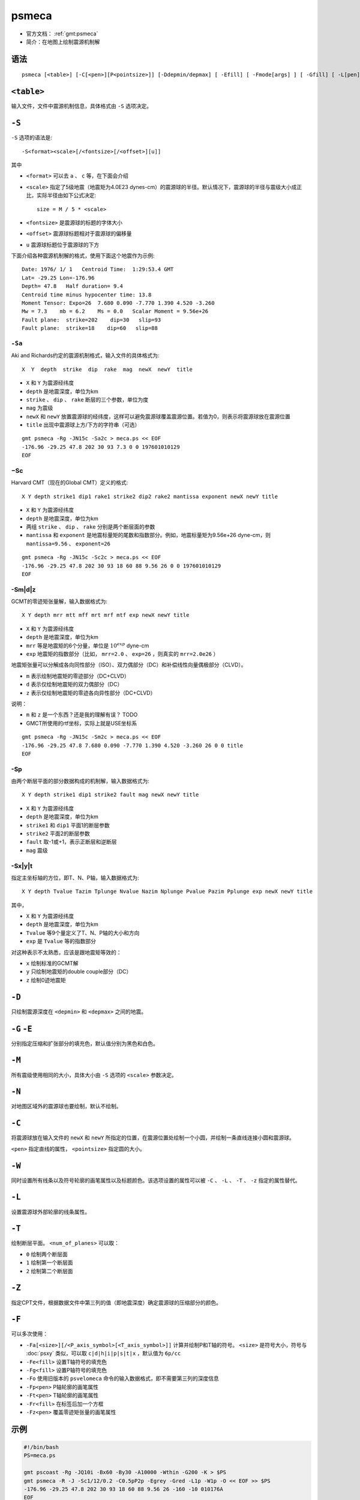 .. index:: ! psmeca

psmeca
======

- 官方文档： :ref:`gmt:psmeca`
- 简介：在地图上绘制震源机制解

语法
----

::

    psmeca [<table>] [-C[<pen>][P<pointsize>]] [-Ddepmin/depmax] [ -Efill] [ -Fmode[args] ] [ -Gfill] [ -L[pen] ] [ -M ] [ -N ] [ -S<format><scale>[/d]] [ -Tnum_of_plane[pen] ] [ -Wpen ] [ -Zcptfile]

``<table>``
-----------

输入文件，文件中震源机制信息，具体格式由 ``-S`` 选项决定。

``-S``
------

``-S`` 选项的语法是::

    -S<format><scale>[/<fontsize>[/<offset>][u]]

其中

- ``<format>`` 可以去 ``a`` 、 ``c`` 等，在下面会介绍
- ``<scale>`` 指定了5级地震（地震矩为4.0E23 dynes-cm）的震源球的半径。默认情况下，震源球的半径与震级大小成正比，实际半径由如下公式决定::

       size = M / 5 * <scale>

- ``<fontsize>`` 是震源球的标题的字体大小
- ``<offset>`` 震源球标题相对于震源球的偏移量
- ``u`` 震源球标题位于震源球的下方

下面介绍各种震源机制解的格式，使用下面这个地震作为示例::

    Date: 1976/ 1/ 1   Centroid Time:  1:29:53.4 GMT
    Lat= -29.25 Lon=-176.96
    Depth= 47.8   Half duration= 9.4
    Centroid time minus hypocenter time: 13.8
    Moment Tensor: Expo=26  7.680 0.090 -7.770 1.390 4.520 -3.260
    Mw = 7.3    mb = 6.2    Ms = 0.0   Scalar Moment = 9.56e+26
    Fault plane:  strike=202    dip=30   slip=93
    Fault plane:  strike=18    dip=60   slip=88

``-Sa``
~~~~~~~

Aki and Richards约定的震源机制格式，输入文件的具体格式为::

    X  Y  depth  strike  dip  rake  mag  newX  newY  title

- ``X`` 和 ``Y`` 为震源经纬度
- ``depth`` 是地震深度，单位为km
- ``strike`` 、 ``dip`` 、 ``rake`` 断层的三个参数，单位为度
- ``mag`` 为震级
- ``newX`` 和 ``newY`` 放置震源球的经纬度，这样可以避免震源球覆盖震源位置。若值为0，则表示将震源球放在震源位置
- ``title`` 出现中震源球上方/下方的字符串（可选）

::

    gmt psmeca -Rg -JN15c -Sa2c > meca.ps << EOF
    -176.96 -29.25 47.8 202 30 93 7.3 0 0 197601010129
    EOF

−Sc
~~~

Harvard CMT（现在的Global CMT）定义的格式::

    X Y depth strike1 dip1 rake1 strike2 dip2 rake2 mantissa exponent newX newY title

- ``X`` 和 ``Y`` 为震源经纬度
- ``depth`` 是地震深度，单位为km
- 两组 ``strike`` 、 ``dip`` 、 ``rake`` 分别是两个断层面的参数
- ``mantissa`` 和 ``exponent`` 是地震标量矩的尾数和指数部分。例如，地震标量矩为9.56e+26  dyne-cm，则 ``mantissa=9.56`` 、 ``exponent=26``

::

    gmt psmeca -Rg -JN15c -Sc2c > meca.ps << EOF
    -176.96 -29.25 47.8 202 30 93 18 60 88 9.56 26 0 0 197601010129
    EOF

-Sm|d|z
~~~~~~~

GCMT的零迹矩张量解，输入数据格式为::

    X Y depth mrr mtt mff mrt mrf mtf exp newX newY title

- ``X`` 和 ``Y`` 为震源经纬度
- ``depth`` 是地震深度，单位为km
- ``mrr`` 等是地震矩的6个分量，单位是 :math:`10^{exp}` dyne-cm
- ``exp`` 地震矩的指数部分（比如， ``mrr=2.0`` 、 ``exp=26`` ，则真实的 ``mrr=2.0e26`` ）

地震矩张量可以分解成各向同性部分（ISO）、双力偶部分（DC）和补偿线性向量偶极部分（CLVD）。

- ``m`` 表示绘制地震矩的零迹部分（DC+CLVD）
- ``d`` 表示仅绘制地震矩的双力偶部分（DC）
- ``z`` 表示仅绘制地震矩的零迹各向异性部分（DC+CLVD）

说明：

- ``m`` 和 ``z`` 是一个东西？还是我的理解有误？ TODO
- GMCT所使用的rtf坐标，实际上就是USE坐标系

::

    gmt psmeca -Rg -JN15c -Sm2c > meca.ps << EOF
    -176.96 -29.25 47.8 7.680 0.090 -7.770 1.390 4.520 -3.260 26 0 0 title
    EOF

-Sp
~~~

由两个断层平面的部分数据构成的机制解，输入数据格式为::

    X Y depth strike1 dip1 strike2 fault mag newX newY title

- ``X`` 和 ``Y`` 为震源经纬度
- ``depth`` 是地震深度，单位为km
- ``strike1`` 和 ``dip1`` 平面1的断层参数
- ``strike2`` 平面2的断层参数
- ``fault`` 取-1或+1，表示正断层和逆断层
- ``mag`` 震级

-Sx|y|t
~~~~~~~

指定主坐标轴的方位，即T、N、P轴，输入数据格式为::

    X Y depth Tvalue Tazim Tplunge Nvalue Nazim Nplunge Pvalue Pazim Pplunge exp newX newY title

其中，

- ``X`` 和 ``Y`` 为震源经纬度
- ``depth`` 是地震深度，单位为km
- ``Tvalue`` 等9个量定义了T、N、P轴的大小和方向
- ``exp`` 是 ``Tvalue`` 等的指数部分

对这种表示不太熟悉，应该是跟地震矩等效的：

- ``x`` 绘制标准的GCMT解
- ``y`` 只绘制地震矩的double couple部分（DC）
- ``z`` 绘制0迹地震矩

``-D``
------

只绘制震源深度在 ``<depmin>`` 和 ``<depmax>`` 之间的地震。

``-G`` ``-E``
-------------

分别指定压缩和扩张部分的填充色，默认值分别为黑色和白色。

``-M``
------

所有震级使用相同的大小，具体大小由 ``-S`` 选项的 ``<scale>`` 参数决定。

``-N``
------

对地图区域外的震源球也要绘制，默认不绘制。

``-C``
------

将震源球放在输入文件的 ``newX`` 和 ``newY`` 所指定的位置，在震源位置处绘制一个小圆，并绘制一条直线连接小圆和震源球。

``<pen>`` 指定直线的属性， ``<pointsize>`` 指定圆的大小。

``-W``
------

同时设置所有线条以及符号轮廓的画笔属性以及标题颜色。该选项设置的属性可以被 ``-C`` 、 ``-L`` 、 ``-T`` 、 ``-z`` 指定的属性替代。

``-L``
------

设置震源球外部轮廓的线条属性。

``-T``
------

绘制断层平面。 ``<num_of_planes>`` 可以取：

- ``0`` 绘制两个断层面
- ``1`` 绘制第一个断层面
- ``2`` 绘制第二个断层面

``-Z``
------

指定CPT文件，根据数据文件中第三列的值（即地震深度）确定震源球的压缩部分的颜色。

``-F``
------

可以多次使用：

- ``-Fa[<size>][/<P_axis_symbol>[<T_axis_symbol>]]`` 计算并绘制P和T轴的符号。 ``<size>`` 是符号大小，符号与 :doc:`psxy` 类似，可以取 ``c|d|h|i|p|s|t|x`` ，默认值为 ``6p/cc``
- ``-Fe<fill>`` 设置T轴符号的填充色
- ``-Fg<fill>`` 设置P轴符号的填充色
- ``-Fo`` 使用旧版本的 ``psvelomeca`` 命令的输入数据格式，即不需要第三列的深度信息
- ``-Fp<pen>`` P轴轮廓的画笔属性
- ``-Ft<pen>`` T轴轮廓的画笔属性
- ``-Fr<fill>`` 在标签后加一个方框
- ``-Fz<pen>`` 覆盖零迹矩张量的画笔属性

示例
----

.. code-block:: bash

   #!/bin/bash
   PS=meca.ps

   gmt pscoast -Rg -JQ10i -Bx60 -By30 -A10000 -Wthin -G200 -K > $PS
   gmt psmeca -R -J -Sc1/12/0.2 -C0.5pP2p -Egrey -Gred -L1p -W1p -O << EOF >> $PS
   -176.96 -29.25 47.8 202 30 93 18 60 88 9.56 26 -160 -10 010176A
   EOF

效果如下：

.. figure:: /images/psmeca.*
   :alt: meca
   :width: 600 px
